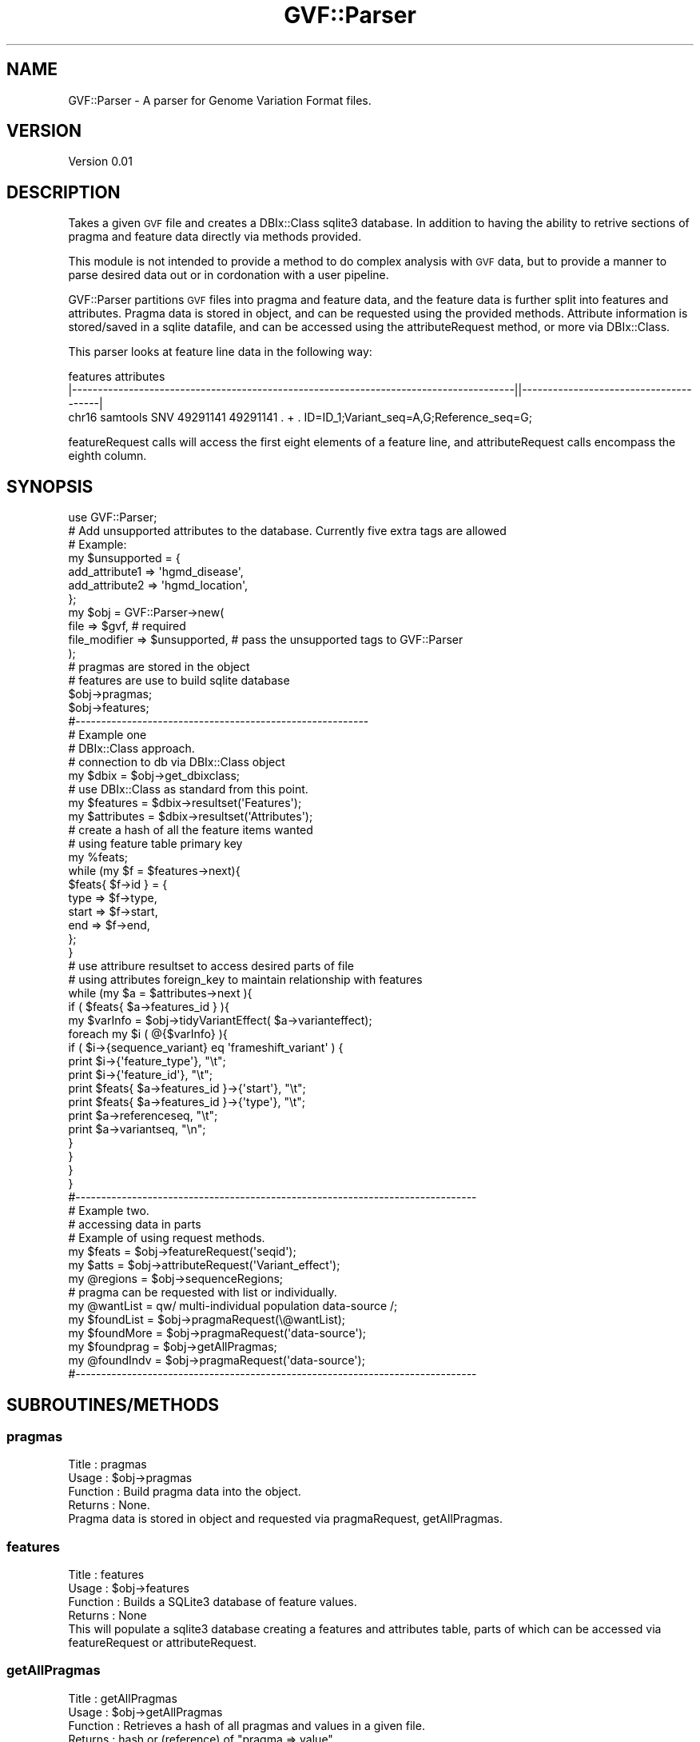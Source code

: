 .\" Automatically generated by Pod::Man 2.23 (Pod::Simple 3.14)
.\"
.\" Standard preamble:
.\" ========================================================================
.de Sp \" Vertical space (when we can't use .PP)
.if t .sp .5v
.if n .sp
..
.de Vb \" Begin verbatim text
.ft CW
.nf
.ne \\$1
..
.de Ve \" End verbatim text
.ft R
.fi
..
.\" Set up some character translations and predefined strings.  \*(-- will
.\" give an unbreakable dash, \*(PI will give pi, \*(L" will give a left
.\" double quote, and \*(R" will give a right double quote.  \*(C+ will
.\" give a nicer C++.  Capital omega is used to do unbreakable dashes and
.\" therefore won't be available.  \*(C` and \*(C' expand to `' in nroff,
.\" nothing in troff, for use with C<>.
.tr \(*W-
.ds C+ C\v'-.1v'\h'-1p'\s-2+\h'-1p'+\s0\v'.1v'\h'-1p'
.ie n \{\
.    ds -- \(*W-
.    ds PI pi
.    if (\n(.H=4u)&(1m=24u) .ds -- \(*W\h'-12u'\(*W\h'-12u'-\" diablo 10 pitch
.    if (\n(.H=4u)&(1m=20u) .ds -- \(*W\h'-12u'\(*W\h'-8u'-\"  diablo 12 pitch
.    ds L" ""
.    ds R" ""
.    ds C` ""
.    ds C' ""
'br\}
.el\{\
.    ds -- \|\(em\|
.    ds PI \(*p
.    ds L" ``
.    ds R" ''
'br\}
.\"
.\" Escape single quotes in literal strings from groff's Unicode transform.
.ie \n(.g .ds Aq \(aq
.el       .ds Aq '
.\"
.\" If the F register is turned on, we'll generate index entries on stderr for
.\" titles (.TH), headers (.SH), subsections (.SS), items (.Ip), and index
.\" entries marked with X<> in POD.  Of course, you'll have to process the
.\" output yourself in some meaningful fashion.
.ie \nF \{\
.    de IX
.    tm Index:\\$1\t\\n%\t"\\$2"
..
.    nr % 0
.    rr F
.\}
.el \{\
.    de IX
..
.\}
.\"
.\" Accent mark definitions (@(#)ms.acc 1.5 88/02/08 SMI; from UCB 4.2).
.\" Fear.  Run.  Save yourself.  No user-serviceable parts.
.    \" fudge factors for nroff and troff
.if n \{\
.    ds #H 0
.    ds #V .8m
.    ds #F .3m
.    ds #[ \f1
.    ds #] \fP
.\}
.if t \{\
.    ds #H ((1u-(\\\\n(.fu%2u))*.13m)
.    ds #V .6m
.    ds #F 0
.    ds #[ \&
.    ds #] \&
.\}
.    \" simple accents for nroff and troff
.if n \{\
.    ds ' \&
.    ds ` \&
.    ds ^ \&
.    ds , \&
.    ds ~ ~
.    ds /
.\}
.if t \{\
.    ds ' \\k:\h'-(\\n(.wu*8/10-\*(#H)'\'\h"|\\n:u"
.    ds ` \\k:\h'-(\\n(.wu*8/10-\*(#H)'\`\h'|\\n:u'
.    ds ^ \\k:\h'-(\\n(.wu*10/11-\*(#H)'^\h'|\\n:u'
.    ds , \\k:\h'-(\\n(.wu*8/10)',\h'|\\n:u'
.    ds ~ \\k:\h'-(\\n(.wu-\*(#H-.1m)'~\h'|\\n:u'
.    ds / \\k:\h'-(\\n(.wu*8/10-\*(#H)'\z\(sl\h'|\\n:u'
.\}
.    \" troff and (daisy-wheel) nroff accents
.ds : \\k:\h'-(\\n(.wu*8/10-\*(#H+.1m+\*(#F)'\v'-\*(#V'\z.\h'.2m+\*(#F'.\h'|\\n:u'\v'\*(#V'
.ds 8 \h'\*(#H'\(*b\h'-\*(#H'
.ds o \\k:\h'-(\\n(.wu+\w'\(de'u-\*(#H)/2u'\v'-.3n'\*(#[\z\(de\v'.3n'\h'|\\n:u'\*(#]
.ds d- \h'\*(#H'\(pd\h'-\w'~'u'\v'-.25m'\f2\(hy\fP\v'.25m'\h'-\*(#H'
.ds D- D\\k:\h'-\w'D'u'\v'-.11m'\z\(hy\v'.11m'\h'|\\n:u'
.ds th \*(#[\v'.3m'\s+1I\s-1\v'-.3m'\h'-(\w'I'u*2/3)'\s-1o\s+1\*(#]
.ds Th \*(#[\s+2I\s-2\h'-\w'I'u*3/5'\v'-.3m'o\v'.3m'\*(#]
.ds ae a\h'-(\w'a'u*4/10)'e
.ds Ae A\h'-(\w'A'u*4/10)'E
.    \" corrections for vroff
.if v .ds ~ \\k:\h'-(\\n(.wu*9/10-\*(#H)'\s-2\u~\d\s+2\h'|\\n:u'
.if v .ds ^ \\k:\h'-(\\n(.wu*10/11-\*(#H)'\v'-.4m'^\v'.4m'\h'|\\n:u'
.    \" for low resolution devices (crt and lpr)
.if \n(.H>23 .if \n(.V>19 \
\{\
.    ds : e
.    ds 8 ss
.    ds o a
.    ds d- d\h'-1'\(ga
.    ds D- D\h'-1'\(hy
.    ds th \o'bp'
.    ds Th \o'LP'
.    ds ae ae
.    ds Ae AE
.\}
.rm #[ #] #H #V #F C
.\" ========================================================================
.\"
.IX Title "GVF::Parser 3"
.TH GVF::Parser 3 "2012-12-30" "perl v5.12.4" "User Contributed Perl Documentation"
.\" For nroff, turn off justification.  Always turn off hyphenation; it makes
.\" way too many mistakes in technical documents.
.if n .ad l
.nh
.SH "NAME"
GVF::Parser \- A parser for Genome Variation Format files.
.SH "VERSION"
.IX Header "VERSION"
Version 0.01
.SH "DESCRIPTION"
.IX Header "DESCRIPTION"
Takes a given \s-1GVF\s0 file and creates a DBIx::Class sqlite3 database.  In addition to having the ability to retrive sections of pragma and feature data directly via methods provided.
.PP
This module is not intended to provide a method to do complex analysis with \s-1GVF\s0 data, but to provide a manner to parse desired data out or in cordonation with a user pipeline.
.PP
GVF::Parser partitions \s-1GVF\s0 files into pragma and feature data, and the feature data is further split into features and attributes.  Pragma data is stored in object, and can be requested using the provided methods.  Attribute information is stored/saved in a sqlite datafile, and can be accessed using the attributeRequest method, or more via DBIx::Class.
.PP
This parser looks at feature line data in the following way:
.PP
.Vb 3
\&                                 features                                                                attributes
\&|\-\-\-\-\-\-\-\-\-\-\-\-\-\-\-\-\-\-\-\-\-\-\-\-\-\-\-\-\-\-\-\-\-\-\-\-\-\-\-\-\-\-\-\-\-\-\-\-\-\-\-\-\-\-\-\-\-\-\-\-\-\-\-\-\-\-\-\-\-\-\-\-\-\-\-\-\-\-\-\-\-\-\-\-\-\-||\-\-\-\-\-\-\-\-\-\-\-\-\-\-\-\-\-\-\-\-\-\-\-\-\-\-\-\-\-\-\-\-\-\-\-\-\-\-\-|
\&chr16   samtools        SNV     49291141        49291141        .       +       .        ID=ID_1;Variant_seq=A,G;Reference_seq=G;
.Ve
.PP
featureRequest calls will access the first eight elements of a feature line, and attributeRequest calls encompass the eighth column.
.SH "SYNOPSIS"
.IX Header "SYNOPSIS"
.Vb 1
\&        use GVF::Parser;
\&
\&        # Add unsupported attributes to the database. Currently five extra tags are allowed
\&
\&        # Example:
\&        my $unsupported = {
\&            add_attribute1 => \*(Aqhgmd_disease\*(Aq,
\&            add_attribute2 => \*(Aqhgmd_location\*(Aq,
\&        };
\&
\&        my $obj = GVF::Parser\->new(
\&            file           => $gvf,          # required
\&            file_modifier  => $unsupported,  # pass the unsupported tags to GVF::Parser
\&        );
\&
\&        # pragmas are stored in the object
\&        # features are use to build sqlite database
\&
\&        $obj\->pragmas;
\&        $obj\->features;
\&
\&        #\-\-\-\-\-\-\-\-\-\-\-\-\-\-\-\-\-\-\-\-\-\-\-\-\-\-\-\-\-\-\-\-\-\-\-\-\-\-\-\-\-\-\-\-\-\-\-\-\-\-\-\-\-\-\-\-\-
\&                
\&        # Example one
\&        # DBIx::Class approach.
\&        
\&        # connection to db via DBIx::Class object
\&        my $dbix       = $obj\->get_dbixclass;
\&        
\&        # use DBIx::Class as standard from this point.
\&        my $features   = $dbix\->resultset(\*(AqFeatures\*(Aq);
\&        my $attributes = $dbix\->resultset(\*(AqAttributes\*(Aq);
\&        
\&        # create a hash of all the feature items wanted
\&        # using feature table primary key
\&        my %feats;
\&        while (my $f = $features\->next){
\&            $feats{ $f\->id } = {
\&                type  => $f\->type,
\&                start => $f\->start,
\&                end   => $f\->end,
\&            };
\&        }
\&
\&        # use attribure resultset to access desired parts of file
\&        # using attributes foreign_key to maintain relationship with features
\&        while (my $a = $attributes\->next ){
\&            if ( $feats{ $a\->features_id } ){
\&                
\&                my $varInfo = $obj\->tidyVariantEffect( $a\->varianteffect);
\&        
\&                foreach my $i ( @{$varInfo} ){
\&                    if ( $i\->{sequence_variant} eq \*(Aqframeshift_variant\*(Aq ) {
\&                        print $i\->{\*(Aqfeature_type\*(Aq}, "\et";
\&                        print $i\->{\*(Aqfeature_id\*(Aq}, "\et";
\&                        print $feats{ $a\->features_id }\->{\*(Aqstart\*(Aq}, "\et";
\&                        print $feats{ $a\->features_id }\->{\*(Aqtype\*(Aq}, "\et";
\&                        print $a\->referenceseq, "\et";
\&                        print $a\->variantseq, "\en";
\&                    }
\&                }
\&            }
\&        }
\&
\&        #\-\-\-\-\-\-\-\-\-\-\-\-\-\-\-\-\-\-\-\-\-\-\-\-\-\-\-\-\-\-\-\-\-\-\-\-\-\-\-\-\-\-\-\-\-\-\-\-\-\-\-\-\-\-\-\-\-\-\-\-\-\-\-\-\-\-\-\-\-\-\-\-\-\-\-\-\-\-
\&        # Example two.
\&        # accessing data in parts
\&        
\&        # Example of using request methods.
\&        my $feats   = $obj\->featureRequest(\*(Aqseqid\*(Aq);
\&        my $atts    = $obj\->attributeRequest(\*(AqVariant_effect\*(Aq);
\&        my @regions = $obj\->sequenceRegions;
\&        
\&        # pragma can be requested with list or individually.
\&        my @wantList  = qw/ multi\-individual population data\-source /;
\&        my $foundList = $obj\->pragmaRequest(\e@wantList);
\&        my $foundMore = $obj\->pragmaRequest(\*(Aqdata\-source\*(Aq);
\&        my $foundprag = $obj\->getAllPragmas;
\&        my @foundIndv = $obj\->pragmaRequest(\*(Aqdata\-source\*(Aq);
\&        
\&        #\-\-\-\-\-\-\-\-\-\-\-\-\-\-\-\-\-\-\-\-\-\-\-\-\-\-\-\-\-\-\-\-\-\-\-\-\-\-\-\-\-\-\-\-\-\-\-\-\-\-\-\-\-\-\-\-\-\-\-\-\-\-\-\-\-\-\-\-\-\-\-\-\-\-\-\-\-\-
.Ve
.SH "SUBROUTINES/METHODS"
.IX Header "SUBROUTINES/METHODS"
.SS "pragmas"
.IX Subsection "pragmas"
.Vb 4
\&    Title    : pragmas
\&    Usage    : $obj\->pragmas
\&    Function : Build pragma data into the object.
\&    Returns  : None.
\&
\& Pragma data is stored in object and requested via pragmaRequest, getAllPragmas.
.Ve
.SS "features"
.IX Subsection "features"
.Vb 4
\&    Title    : features
\&    Usage    : $obj\->features
\&    Function : Builds a SQLite3 database of feature values.
\&    Returns  : None
\&
\& This will populate a sqlite3 database creating a features and attributes table, parts of which can be accessed via featureRequest or attributeRequest.
.Ve
.SS "getAllPragmas"
.IX Subsection "getAllPragmas"
.Vb 4
\&    Title    : getAllPragmas
\&    Usage    : $obj\->getAllPragmas
\&    Function : Retrieves a hash of all pragmas and values in a given file.
\&    Returns  : hash or (reference) of "pragma => value".
\&
\& Simple pragmas values are returned as simple key values pair e.g. gvf_version => \*(Aq1.06\*(Aq, and structured pragma are returned as hash of hash e.g. data_source => { \*(AqType\*(Aq => \*(AqSNV\*(Aq }
.Ve
.SS "pragmaRequest"
.IX Subsection "pragmaRequest"
.Vb 5
\&    Title    : pragmaRequest
\&    Usage    : $wanted = $obj\->pragmaRequest($request) or
\&               $wanted = $obj\->pragmaRequest($arrayref)
\&    Function : Capture requested pragma term
\&    Returns  : Array or (reference) of requested pragma term in its original form.  Structured pragmas are not further broken down.
\&
\& This method allow you to request only a specfic pragma term, or a list of terms passed as an array reference.  All are returned in original form.
.Ve
.SS "sequenceRegions"
.IX Subsection "sequenceRegions"
.Vb 4
\&    Title    : sequenceRegions
\&    Usage    : $regions = $obj\->sequenceRegions
\&    Function : Capture all sequence regions from a GVF file.
\&    Returns  : Arrayref of all sequence regions.
.Ve
.SS "featureRequest"
.IX Subsection "featureRequest"
.Vb 4
\&    Title    : featureRequest
\&    Usage    : $features = $obj\->featureRequest(\*(Aqseqid\*(Aq);
\&    Function : Caputre requested feature types.
\&    Returns  : Returns array or (reference) of requested feature.
.Ve
.SS "attributeRequest"
.IX Subsection "attributeRequest"
.Vb 4
\&    Title    : attributeRequest
\&    Usage    : $attributes = $obj\->attributeRequest(\*(Aqreference_seq\*(Aq);
\&    Function : Caputre requested attribute type.
\&    Returns  : Returns array or (reference) of requested attribute.
.Ve
.SS "tidyVariantEffect"
.IX Subsection "tidyVariantEffect"
.Vb 6
\&    Title    : tidyVariantEffect
\&    Usage    : $effect = $obj\->tidyVariantEffect( "variant_effect line" ); 
\&    Function : Will take individual Variant_effect from feature line and return
\&               line as hashref of each space delimited field.
\&    Returns  : array of hashref or (arrayref of hashref) of variant effects. 
\&    Args     : Individual Variant_effect line.
\&
\& This method is only designed to work with an individual Variant_effect from a feature line.  It use is not needed when using attributeRequest as that method preform the tidying for you.
\&
\& Example of method return:
\& 
\&    {
\&        feature_id         "CM990001",
\&        feature_type       "mRNA",
\&        index              0,
\&        sequence_variant   "coding_sequence_variant"
\&    },
\&
\& The hashref\*(Aqs keys will always be as the example shows.  Please see "Example one DBIx::Class approach for individual usage example.
.Ve
.SS "get_dbixclass"
.IX Subsection "get_dbixclass"
.Vb 4
\&    Title    : get_dbixclass
\&    Usage    : $obj\->get_dbixclass
\&    Function : Handle used to connect to DBIx::Class
\&    Returns  : DBIx::Class object
\&
\& When assigning resultset the sqlite3 column names for features are the first eight columns of a feature line, and attribute columns are the allow GVF column names, lowercased with no underscores, e.g. referencecodon.
\& Also allow are the five "added_attribute1" which can be added at object construction, and feature_id which is the foreign key to the feature table.
.Ve
.SH "AUTHOR"
.IX Header "AUTHOR"
Please contact me with any issue, method ideas/improvments or documentation matters.
.PP
Shawn Rynearson, \f(CW\*(C`<shawn.rynerson at gmail.com>\*(C'\fR
.SH "BUGS"
.IX Header "BUGS"
Please report any bugs or feature requests to \f(CW\*(C`bug\-gvf\-parser at rt.cpan.org\*(C'\fR, or through
the web interface at http://rt.cpan.org/NoAuth/ReportBug.html?Queue=GVF\-Parser <http://rt.cpan.org/NoAuth/ReportBug.html?Queue=GVF-Parser>.  I will be notified, and then you'll
automatically be notified of progress on your bug as I make changes.
.SH "SUPPORT"
.IX Header "SUPPORT"
.Vb 1
\&    perldoc GVF::Parser
.Ve
.PP
You can also look for information at:
.IP "\(bu" 4
\&\s-1RT:\s0 \s-1CPAN\s0's request tracker (report bugs here)
.Sp
http://rt.cpan.org/NoAuth/Bugs.html?Dist=GVF\-Parser <http://rt.cpan.org/NoAuth/Bugs.html?Dist=GVF-Parser>
.IP "\(bu" 4
AnnoCPAN: Annotated \s-1CPAN\s0 documentation
.Sp
http://annocpan.org/dist/GVF\-Parser <http://annocpan.org/dist/GVF-Parser>
.IP "\(bu" 4
\&\s-1CPAN\s0 Ratings
.Sp
http://cpanratings.perl.org/d/GVF\-Parser <http://cpanratings.perl.org/d/GVF-Parser>
.IP "\(bu" 4
Search \s-1CPAN\s0
.Sp
http://search.cpan.org/dist/GVF\-Parser/ <http://search.cpan.org/dist/GVF-Parser/>
.SH "ACKNOWLEDGEMENTS"
.IX Header "ACKNOWLEDGEMENTS"
This module would not be complete with out acknowledging all the help I've had from the \s-1SO\s0 community, special thanks to Barry Moore for ideas and guidance.
.SH "LICENSE AND COPYRIGHT"
.IX Header "LICENSE AND COPYRIGHT"
Copyright 2012 Shawn Rynearson.
.PP
This program is free software; you can redistribute it and/or modify it
under the terms of either: the \s-1GNU\s0 General Public License as published
by the Free Software Foundation; or the Artistic License.
.PP
See http://dev.perl.org/licenses/ for more information.
